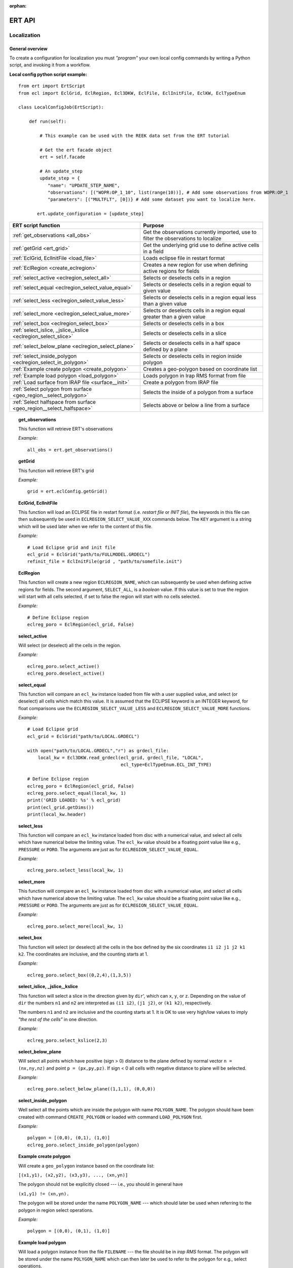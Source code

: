 :orphan:

ERT API
=======

Localization
------------

General overview
~~~~~~~~~~~~~~~~

To create a configuration for localization you must *"program"* your own local
config commands by writing a Python script, and invoking it from a workflow.

.. highlight:: python

**Local config python script example:**

::

 from ert import ErtScript
 from ecl import EclGrid, EclRegion, Ecl3DKW, EclFile, EclInitFile, EclKW, EclTypeEnum

 class LocalConfigJob(ErtScript):

     def run(self):

         # This example can be used with the REEK data set from the ERT tutorial

         # Get the ert facade object
         ert = self.facade

         # An update_step
         update_step = {
            "name": "UPDATE_STEP_NAME",
            "observations": [("WOPR:OP_1_10", list(range(10))], # Add some observations from WOPR:OP_1
            "parameters": [("MULTFLT", [0])} # Add some dataset you want to localize here.

        ert.update_configuration = [update_step]

=========================================================================  ===================================================================================
ERT script function                                                        Purpose
=========================================================================  ===================================================================================
:ref:`get_observations                 <all_obs>`                          Get the observations currently imported, use to filter the observations to localize
:ref:`getGrid                          <ert_grid>`                         Get the underlying grid use to define active cells in a field
:ref:`EclGrid, EclInitFile             <load_file>`                        Loads eclipse file in restart format
:ref:`EclRegion                        <create_eclregion>`                 Creates a new region for use when defining active regions for fields
:ref:`select_active                    <eclregion_select_all>`             Selects or deselects cells in a region
:ref:`select_equal                     <eclregion_select_value_equal>`     Selects or deselects cells in a region equal to given value
:ref:`select_less                      <eclregion_select_value_less>`      Selects or deselects cells in a region equal less than a given value
:ref:`select_more                      <eclregion_select_value_more>`      Selects or deselects cells in a region equal greater than a given value
:ref:`select_box                       <eclregion_select_box>`             Selects or deselects cells in a box
:ref:`select_islice, _jslice,_kslice   <eclregion_select_slice>`           Selects or deselects cells in a slice
:ref:`select_below_plane               <eclregion_select_plane>`           Selects or deselects cells in a half space defined by a plane
:ref:`select_inside_polygon            <eclregion_select_in_polygon>`      Selects or deselects cells in region inside polygon
:ref:`Example create polygon           <create_polygon>`                   Creates a geo-polygon based on coordinate list
:ref:`Example load polygon             <load_polygon>`                     Loads polygon in Irap RMS format from file
:ref:`Load surface from IRAP file      <surface__init>`                    Create a polygon from IRAP file
:ref:`Select polygon from surface      <geo_region__select_polygon>`       Selects the inside of a polygon from a surface
:ref:`Select halfspace from surface    <geo_region__select_halfspace>`     Selects above or below a line from a surface
=========================================================================  ===================================================================================


.. #####################################################################
.. _all_obs:
.. topic:: get_observations

   This function will retrieve ERT's observations

   *Example:*

   ::

      all_obs = ert.get_observations()


.. #####################################################################
.. _ert_grid:
.. topic:: getGrid

   This function will retrieve ERT's grid

   *Example:*

   ::

      grid = ert.eclConfig.getGrid()

.. #####################################################################
.. _load_file:
.. topic:: EclGrid, EclInitFile

   This function will load an ECLIPSE file in restart format (i.e. *restart
   file* or *INIT file*), the keywords in this file can then subsequently be
   used in ``ECLREGION_SELECT_VALUE_XXX`` commands below.  The ``KEY`` argument
   is a string which will be used later when we refer to the content of this
   file.

   *Example:*

   ::

      # Load Eclipse grid and init file
      ecl_grid = EclGrid("path/to/FULLMODEL.GRDECL")
      refinit_file = EclInitFile(grid , "path/to/somefile.init")


.. #####################################################################
.. _create_eclregion:
.. topic:: EclRegion

   This function will create a new region ``ECLREGION_NAME``, which can
   subsequently be used when defining active regions for fields.  The second
   argument, ``SELECT_ALL``, is a *boolean* value.  If this value is set to true
   the region will start with all cells selected, if set to false the region
   will start with no cells selected.

   *Example:*

   ::

      # Define Eclipse region
      eclreg_poro = EclRegion(ecl_grid, False)


.. #####################################################################
.. _eclregion_select_all:
.. topic:: select_active

   Will select (or deselect) all the cells in the region.


   *Example:*

   ::

      eclreg_poro.select_active()
      eclreg_poro.deselect_active()


.. #####################################################################
.. _eclregion_select_value_equal:
.. topic:: select_equal

   This function will compare an ``ecl_kw`` instance loaded from file with a
   user supplied value, and select (or deselect) all cells which match this
   value.  It is assumed that the ECLIPSE keyword is an INTEGER keyword, for
   float comparisons use the ``ECLREGION_SELECT_VALUE_LESS`` and
   ``ECLREGION_SELECT_VALUE_MORE`` functions.

   *Example:*

   ::

      # Load Eclipse grid
      ecl_grid = EclGrid("path/to/LOCAL.GRDECL")

      with open("path/to/LOCAL.GRDECL","r") as grdecl_file:
          local_kw = Ecl3DKW.read_grdecl(ecl_grid, grdecl_file, "LOCAL",
                                         ecl_type=EclTypeEnum.ECL_INT_TYPE)

      # Define Eclipse region
      eclreg_poro = EclRegion(ecl_grid, False)
      eclreg_poro.select_equal(local_kw, 1)
      print('GRID LOADED: %s' % ecl_grid)
      print(ecl_grid.getDims())
      print(local_kw.header)


.. #####################################################################
.. _eclregion_select_value_less:
.. topic:: select_less

   This function will compare an ``ecl_kw`` instance loaded from disc with a
   numerical value, and select all cells which have numerical below the limiting
   value.  The ``ecl_kw`` value should be a floating point value like e.g.,
   ``PRESSURE`` or ``PORO``.  The arguments are just as for
   ``ECLREGION_SELECT_VALUE_EQUAL``.

   *Example:*

   ::

      eclreg_poro.select_less(local_kw, 1)


.. #####################################################################
.. _eclregion_select_value_more:
.. topic:: select_more

   This function will compare an ``ecl_kw`` instance loaded from disc with a
   numerical value, and select all cells which have numerical above the limiting
   value.  The ``ecl_kw`` value should be a floating point value like e.g.,
   ``PRESSURE`` or ``PORO``.  The arguments are just as for
   ``ECLREGION_SELECT_VALUE_EQUAL``.


   *Example:*

   ::

      eclreg_poro.select_more(local_kw, 1)


.. #####################################################################
.. _eclregion_select_box:
.. topic:: select_box

   This function will select (or deselect) all the cells in the box defined by
   the six coordinates ``i1 i2 j1 j2 k1 k2``.  The coordinates are inclusive,
   and the counting starts at 1.


   *Example:*

   ::

      eclreg_poro.select_box((0,2,4),(1,3,5))


.. #####################################################################
.. _eclregion_select_slice:
.. topic:: select_islice, _jslice,_kslice

   This function will select a slice in the direction given by ``dir``', which
   can ``x``, ``y``, or ``z``.  Depending on the value of ``dir`` the numbers
   ``n1`` and ``n2`` are interpreted as ``(i1 i2)``, ``(j1 j2)``, or ``(k1
   k2)``, respectively.

   The numbers ``n1`` and ``n2`` are inclusive and the counting starts at 1.  It
   is OK to use very high/low values to imply *"the rest of the cells"* in one
   direction.


   *Example:*

   ::

      eclreg_poro.select_kslice(2,3)


.. #####################################################################

.. _eclregion_select_plane:
.. topic:: select_below_plane

   Will select all points which have positive (sign > 0) distance to the plane
   defined by normal vector ``n = (nx,ny,nz)`` and point ``p = (px,py,pz)``. If
   sign < 0 all cells with negative distance to plane will be selected.

   *Example:*

   ::

      eclreg_poro.select_below_plane((1,1,1), (0,0,0))


.. #####################################################################
.. _eclregion_select_in_polygon:
.. topic:: select_inside_polygon

   Well select all the points which are inside the polygon with name
   ``POLYGON_NAME``.  The polygon should have been created with command
   ``CREATE_POLYGON`` or loaded with command ``LOAD_POLYGON`` first.


   *Example:*

   ::

      polygon = [(0,0), (0,1), (1,0)]
      eclreg_poro.select_inside_polygon(polygon)


.. #####################################################################
.. _create_polygon:
.. topic:: Example create polygon

   Will create a ``geo_polygon`` instance based on the coordinate list:

   ``[(x1,y1), (x2,y2), (x3,y3), ..., (xn,yn)]``

   The polygon should not be explicitly closed --- i.e., you should in general
   have

   ``(x1,y1) != (xn,yn).``

   The polygon will be stored under the name ``POLYGON_NAME`` --- which should
   later be used when referring to the polygon in region select operations.


   *Example:*

   ::

      polygon = [(0,0), (0,1), (1,0)]


.. #####################################################################
.. _load_polygon:
.. topic:: Example load polygon

   Will load a polygon instance from the file ``FILENAME`` --- the file should
   be in *irap RMS* format.  The polygon will be stored under the name
   ``POLYGON_NAME`` which can then later be used to refer to the polygon for
   e.g., select operations.


   *Example:*

   ::

      polygon = []
      with open("polygon.ply", "r") as ply_file:
          for line in ply_file:
              xs, ys = map(float, line.split())
              polygon.append(xs, ys)


.. #####################################################################
.. _surface__init:
.. topic:: Load surface from IRAP file

   Will load a surface from an *IRAP file*.  We can also create a surface
   programmatically.  It is also possible to obtain the underlying pointset.


   *Example for creating programmatically:*

   ::

      # values copied from irap surface_small
      nx, ny = 30,20
      xinc, yinc = 50.0, 50.0
      xstart, ystart = 463325.5625, 7336963.5
      angle = -65.0
      s_args = (None, nx, ny, xinc, yinc, xstart, ystart, angle)
      s = Surface(*s_args)

   *Example loading from file:*

   ::

      surface = Surface('path/to/surface.irap')
      # we can also obtain the underlying pointset
      pointset = GeoPointset.fromSurface(surface)
      georegion = GeoRegion(pointset)


.. #####################################################################
.. _geo_region__select_polygon:
.. topic:: Select polygon from surface

   Will select or deselect all points from a surface contained inside a given
   polygon.


   *Example:*

   ::

      nx,ny = 12, 12
      xinc,yinc = 1, 1
      xstart,ystart = -1, -1
      angle = 0.0
      s_args = (None, nx, ny, xinc, yinc, xstart, ystart, angle)
      surface = Surface(*s_args)  # an irap surface
      pointset = GeoPointset.fromSurface(surface)
      georegion = GeoRegion(pointset)
      points = [(-0.1,2.0), (1.9,8.1), (6.1,8.1), (9.1,5), (7.1,0.9)]
      polygon = CPolyline(name='test_polygon', init_points=points)

      georegion.select_inside(polygon)
      georegion.select_outside(polygon)
      georegion.deselect_inside(polygon)
      georegion.select_polygon(polygon, inside=False, select=False)  # deselect outside


.. #####################################################################
.. _geo_region__select_halfspace:
.. topic:: Select halfspace from surface

   Will select or deselect all points from a surface above or below a line.


   *Example:*

   ::

      surface = Surface(...)  # an irap surface, see above
      pointset = GeoPointset.fromSurface(surface)
      georegion = GeoRegion(pointset)
      line = [(-0.1,2.0), (1.9,8.1)]

      georegion.select_above(line)
      georegion.deselect_above(line)
      georegion.select_below(line)
      georegion.select_halfspace(line, above=False, select=False)  # deselect below


History Matching
----------------

General overview
~~~~~~~~~~~~~~~~

ERT supports an API for performing history matching based on data represented as numpy arrays.

`Example using polynomial function <../_static/Polynomial.html>`_

`Example using Oscillator function <../_static/Oscillator.html>`_
